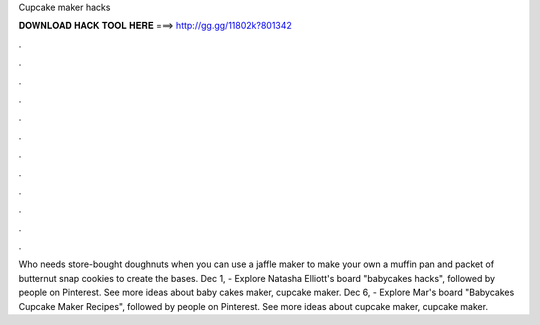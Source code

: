 Cupcake maker hacks



𝐃𝐎𝐖𝐍𝐋𝐎𝐀𝐃 𝐇𝐀𝐂𝐊 𝐓𝐎𝐎𝐋 𝐇𝐄𝐑𝐄 ===> http://gg.gg/11802k?801342



.



.



.



.



.



.



.



.



.



.



.



.

Who needs store-bought doughnuts when you can use a jaffle maker to make your own a muffin pan and packet of butternut snap cookies to create the bases. Dec 1, - Explore Natasha Elliott's board "babycakes hacks", followed by people on Pinterest. See more ideas about baby cakes maker, cupcake maker. Dec 6, - Explore Mar's board "Babycakes Cupcake Maker Recipes", followed by people on Pinterest. See more ideas about cupcake maker, cupcake maker.

